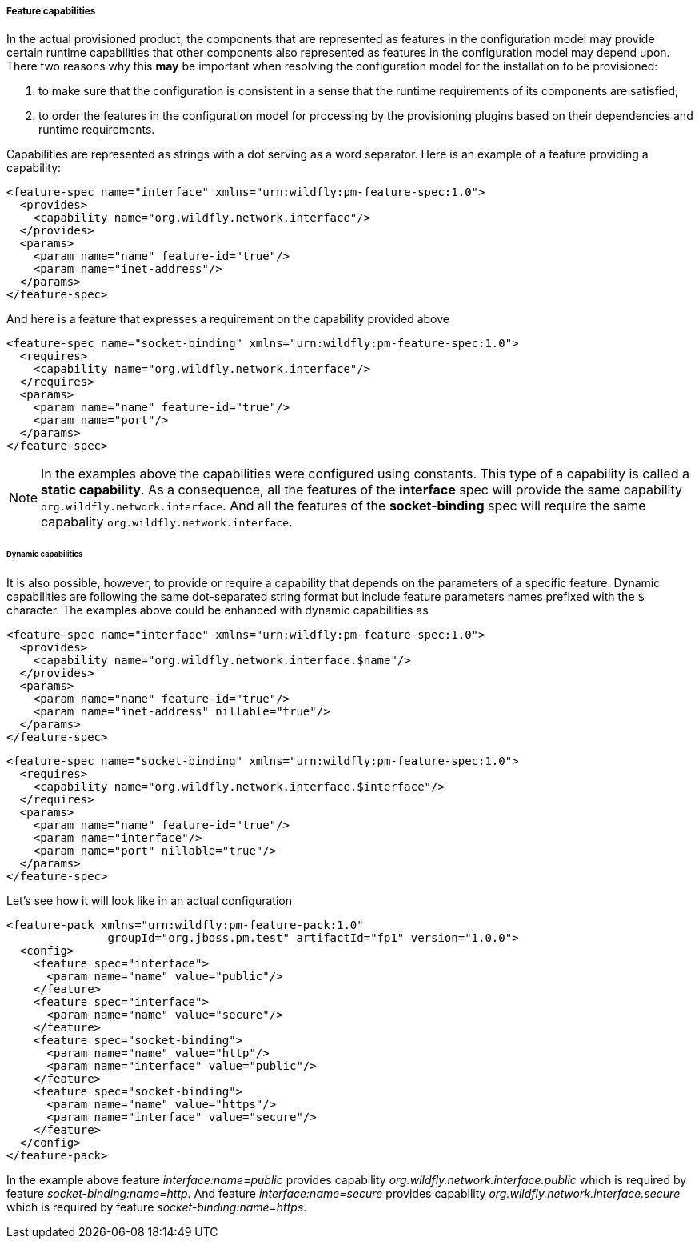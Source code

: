 ##### Feature capabilities

[[caps]]In the actual provisioned product, the components that are represented as features in the configuration model may provide certain runtime capabilities that other components also represented as features in the configuration model may depend upon. There two reasons why this *may* be important when resolving the configuration model for the installation to be provisioned:

. to make sure that the configuration is consistent in a sense that the runtime requirements of its components are satisfied;

. to order the features in the configuration model for processing by the provisioning plugins based on their dependencies and runtime requirements.

Capabilities are represented as strings with a dot serving as a word separator. Here is an example of a feature providing a capability:
[options="nowrap"]
 <feature-spec name="interface" xmlns="urn:wildfly:pm-feature-spec:1.0">
   <provides>
     <capability name="org.wildfly.network.interface"/>
   </provides>
   <params>
     <param name="name" feature-id="true"/>
     <param name="inet-address"/>
   </params>
 </feature-spec>

And here is a feature that expresses a requirement on the capability provided above
[options="nowrap"]
 <feature-spec name="socket-binding" xmlns="urn:wildfly:pm-feature-spec:1.0">
   <requires>
     <capability name="org.wildfly.network.interface"/>
   </requires>
   <params>
     <param name="name" feature-id="true"/>
     <param name="port"/>
   </params>
 </feature-spec>

NOTE: In the examples above the capabilities were configured using constants. This type of a capability is called a *static capability*. As a consequence, all the features of the *interface* spec will provide the same capability `org.wildfly.network.interface`. And all the features of the *socket-binding* spec will require the same capabality `org.wildfly.network.interface`.


###### Dynamic capabilities

It is also possible, however, to provide or require a capability that depends on the parameters of a specific feature. Dynamic capabilities are following the same dot-separated string format but include feature parameters names prefixed with the `$` character. The examples above could be enhanced with dynamic capabilities as

[options="nowrap"]
 <feature-spec name="interface" xmlns="urn:wildfly:pm-feature-spec:1.0">
   <provides>
     <capability name="org.wildfly.network.interface.$name"/>
   </provides>
   <params>
     <param name="name" feature-id="true"/>
     <param name="inet-address" nillable="true"/>
   </params>
 </feature-spec>

[options="nowrap"]
 <feature-spec name="socket-binding" xmlns="urn:wildfly:pm-feature-spec:1.0">
   <requires>
     <capability name="org.wildfly.network.interface.$interface"/>
   </requires>
   <params>
     <param name="name" feature-id="true"/>
     <param name="interface"/>
     <param name="port" nillable="true"/>
   </params>
 </feature-spec>

Let's see how it will look like in an actual configuration

[options="nowrap"]
 <feature-pack xmlns="urn:wildfly:pm-feature-pack:1.0"
                groupId="org.jboss.pm.test" artifactId="fp1" version="1.0.0">
   <config>
     <feature spec="interface">
       <param name="name" value="public"/>
     </feature>
     <feature spec="interface">
       <param name="name" value="secure"/>
     </feature>
     <feature spec="socket-binding">
       <param name="name" value="http"/>
       <param name="interface" value="public"/>
     </feature>
     <feature spec="socket-binding">
       <param name="name" value="https"/>
       <param name="interface" value="secure"/>
     </feature>
   </config>
 </feature-pack>

In the example above feature _interface:name=public_ provides capability _org.wildfly.network.interface.public_ which is required by feature _socket-binding:name=http_. And feature _interface:name=secure_ provides capability _org.wildfly.network.interface.secure_ which is required by feature _socket-binding:name=https_.
